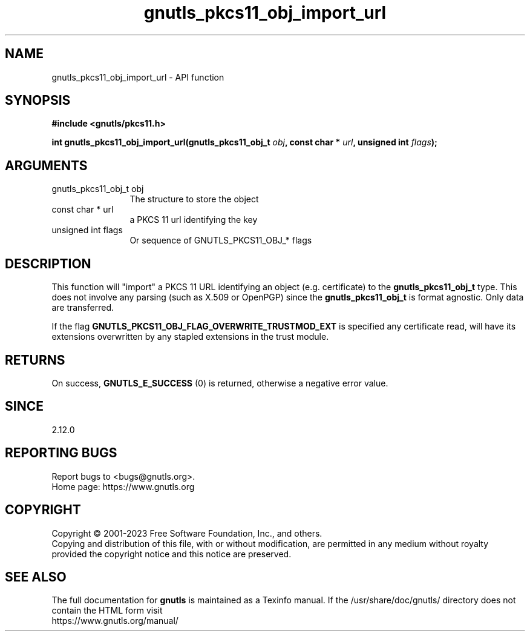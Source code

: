 .\" DO NOT MODIFY THIS FILE!  It was generated by gdoc.
.TH "gnutls_pkcs11_obj_import_url" 3 "3.8.1" "gnutls" "gnutls"
.SH NAME
gnutls_pkcs11_obj_import_url \- API function
.SH SYNOPSIS
.B #include <gnutls/pkcs11.h>
.sp
.BI "int gnutls_pkcs11_obj_import_url(gnutls_pkcs11_obj_t " obj ", const char * " url ", unsigned int " flags ");"
.SH ARGUMENTS
.IP "gnutls_pkcs11_obj_t obj" 12
The structure to store the object
.IP "const char * url" 12
a PKCS 11 url identifying the key
.IP "unsigned int flags" 12
Or sequence of GNUTLS_PKCS11_OBJ_* flags
.SH "DESCRIPTION"
This function will "import" a PKCS 11 URL identifying an object (e.g. certificate)
to the \fBgnutls_pkcs11_obj_t\fP type. This does not involve any
parsing (such as X.509 or OpenPGP) since the \fBgnutls_pkcs11_obj_t\fP is
format agnostic. Only data are transferred.

If the flag \fBGNUTLS_PKCS11_OBJ_FLAG_OVERWRITE_TRUSTMOD_EXT\fP is specified
any certificate read, will have its extensions overwritten by any
stapled extensions in the trust module.
.SH "RETURNS"
On success, \fBGNUTLS_E_SUCCESS\fP (0) is returned, otherwise a
negative error value.
.SH "SINCE"
2.12.0
.SH "REPORTING BUGS"
Report bugs to <bugs@gnutls.org>.
.br
Home page: https://www.gnutls.org

.SH COPYRIGHT
Copyright \(co 2001-2023 Free Software Foundation, Inc., and others.
.br
Copying and distribution of this file, with or without modification,
are permitted in any medium without royalty provided the copyright
notice and this notice are preserved.
.SH "SEE ALSO"
The full documentation for
.B gnutls
is maintained as a Texinfo manual.
If the /usr/share/doc/gnutls/
directory does not contain the HTML form visit
.B
.IP https://www.gnutls.org/manual/
.PP
